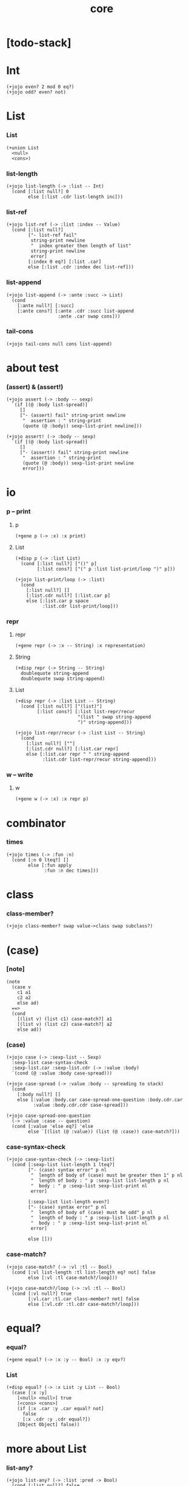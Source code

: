 #+html_head: <link rel="stylesheet" href="css/org-page.css"/>
#+property: tangle core.jo
#+title: core

* [todo-stack]

* Int

  #+begin_src jojo
  (+jojo even? 2 mod 0 eq?)
  (+jojo odd? even? not)
  #+end_src

* List

*** List

    #+begin_src jojo
    (+union List
      <null>
      <cons>)
    #+end_src

*** list-length

    #+begin_src jojo
    (+jojo list-length (-> :list -- Int)
      (cond [:list null?] 0
            else [:list .cdr list-length inc]))
    #+end_src

*** list-ref

    #+begin_src jojo
    (+jojo list-ref (-> :list :index -- Value)
      (cond [:list null?]
            ["- list-ref fail"
             string-print newline
             "  index greater then length of list"
             string-print newline
             error]
            [:index 0 eq?] [:list .car]
            else [:list .cdr :index dec list-ref]))
    #+end_src

*** list-append

    #+begin_src jojo
    (+jojo list-append (-> :ante :succ -> List)
      (cond
        [:ante null?] [:succ]
        [:ante cons?] [:ante .cdr :succ list-append
                       :ante .car swap cons]))
    #+end_src

*** tail-cons

    #+begin_src jojo
    (+jojo tail-cons null cons list-append)
    #+end_src

* about test

*** (assert) & (assert!)

    #+begin_src jojo
    (+jojo assert (-> :body -- sexp)
      `(if [(@ :body list-spread)]
         []
         ["- (assert) fail" string-print newline
          "  assertion : " string-print
          (quote (@ :body)) sexp-list-print newline]))

    (+jojo assert! (-> :body -- sexp)
      `(if [(@ :body list-spread)]
         []
         ["- (assert!) fail" string-print newline
          "  assertion : " string-print
          (quote (@ :body)) sexp-list-print newline
          error]))
    #+end_src

* *io*
*** p -- print

***** p

      #+begin_src jojo
      (+gene p (-> :x) :x print)
      #+end_src

***** List

      #+begin_src jojo
      (+disp p (-> :list List)
        (cond [:list null?] ["()" p]
              [:list cons?] ["(" p :list list-print/loop ")" p]))

      (+jojo list-print/loop (-> :list)
        (cond
          [:list null?] []
          [:list.cdr null?] [:list.car p]
          else [:list.car p space
                :list.cdr list-print/loop]))
      #+end_src

*** repr

***** repr

      #+begin_src jojo
      (+gene repr (-> :x -- String) :x representation)
      #+end_src

***** String

      #+begin_src jojo
      (+disp repr (-> String -- String)
        doublequote string-append
        doublequote swap string-append)
      #+end_src

***** List

      #+begin_src jojo
      (+disp repr (-> :list List -- String)
        (cond [:list null?] ["(list)"]
              [:list cons?] [:list list-repr/recur
                             "(list " swap string-append
                             ")" string-append]))

      (+jojo list-repr/recur (-> :list List -- String)
        (cond
          [:list null?] [""]
          [:list.cdr null?] [:list.car repr]
          else [:list.car repr " " string-append
                :list.cdr list-repr/recur string-append]))
      #+end_src

*** w -- write

***** w

      #+begin_src jojo
      (+gene w (-> :x) :x repr p)
      #+end_src

* combinator

*** times

    #+begin_src jojo
    (+jojo times (-> :fun :n)
      (cond [:n 0 lteq?] []
            else [:fun apply
                  :fun :n dec times]))
    #+end_src

* class

*** class-member?

    #+begin_src jojo
    (+jojo class-member? swap value->class swap subclass?)
    #+end_src

* (case)

*** [note]

    #+begin_src jojo
    (note
      (case v
        c1 a1
        c2 a2
        else ad)
      ==>
      (cond
        [(list v) (list c1) case-match?] a1
        [(list v) (list c2) case-match?] a2
        else ad))
    #+end_src

*** (case)

    #+begin_src jojo
    (+jojo case (-> :sexp-list -- Sexp)
      :sexp-list case-syntax-check
      :sexp-list.car :sexp-list.cdr (-> :value :body)
      `(cond (@ :value :body case-spread)))

    (+jojo case-spread (-> :value :body -- spreading to stack)
      (cond
        [:body null?] []
        else [:value :body.car case-spread-one-question :body.cdr.car
              :value :body.cdr.cdr case-spread]))

    (+jojo case-spread-one-question
      (-> :value :case -- question)
      (cond [:value 'else eq?] 'else
            else `[(list (@ :value)) (list (@ :case)) case-match?]))
    #+end_src

*** case-syntax-check

    #+begin_src jojo
    (+jojo case-syntax-check (-> :sexp-list)
      (cond [:sexp-list list-length 1 lteq?]
            ["- (case) syntax error" p nl
             "  length of body of (case) must be greater then 1" p nl
             "  length of body : " p :sexp-list list-length p nl
             "  body : " p :sexp-list sexp-list-print nl
             error]

            [:sexp-list list-length even?]
            ["- (case) syntax error" p nl
             "  length of body of (case) must be odd" p nl
             "  length of body : " p :sexp-list list-length p nl
             "  body : " p :sexp-list sexp-list-print nl
             error]

            else []))
    #+end_src

*** case-match?

    #+begin_src jojo
    (+jojo case-match? (-> :vl :tl -- Bool)
      (cond [:vl list-length :tl list-length eq? not] false
            else [:vl :tl case-match?/loop]))

    (+jojo case-match?/loop (-> :vl :tl -- Bool)
      (cond [:vl null?] true
            [:vl.car :tl.car class-member? not] false
            else [:vl.cdr :tl.cdr case-match?/loop]))
    #+end_src

* equal?

*** equal?

    #+begin_src jojo
    (+gene equal? (-> :x :y -- Bool) :x :y eqv?)
    #+end_src

*** List

    #+begin_src jojo
    (+disp equal? (-> :x List :y List -- Bool)
      (case [:x :y]
        [<null> <null>] true
        [<cons> <cons>]
        (if [:x .car :y .car equal? not]
          false
          [:x .cdr :y .cdr equal?])
        [Object Object] false))
    #+end_src

* more about List

*** list-any?

    #+begin_src jojo
    (+jojo list-any? (-> :list :pred -> Bool)
      (cond [:list null?] false
            [:list .car :pred apply] true
            else [:list .cdr :pred list-any?]))
    #+end_src

*** list-every?

    #+begin_src jojo
    (+jojo list-every? (-> :list :pred -> Bool)
      (cond [:list null?] true
            [:list .car :pred apply not] false
            else [:list .cdr :pred list-every?]))
    #+end_src

*** list-ante -- antecedent

    #+begin_src jojo
    (+jojo list-ante (-> :list :pred -- ante)
      (cond [:list null?] null
            [:list .car :pred apply] null
            else [:list .car
                  :list .cdr :pred list-ante
                  cons]))
    #+end_src

*** list-succ -- succedent

    #+begin_src jojo
    (+jojo list-succ (-> :list :pred -- succ)
      (cond [:list null?] null
            [:list .car :pred apply] :list
            else [:list .cdr :pred list-succ]))
    #+end_src

*** list-split

    #+begin_src jojo
    (+jojo list-split (-> :list :pred -- ante succ)
      (cond [:list null?] [null null]
            [:list .car :pred apply] [null :list]
            else [:list .car
                  :list .cdr :pred list-split
                  :succ! cons :succ]))
    #+end_src

*** list-map

    #+begin_src jojo
    (+jojo list-map (-> :list :fun -- List)
      (case :list
        <null> null
        <cons> [:list .car :fun apply :list .cdr :fun list-map cons]))
    #+end_src

*** list-for-each

    #+begin_src jojo
    (+jojo list-for-each (-> :list :fun)
      (case :list
        <null> []
        <cons> [:list .car :fun apply :list .cdr :fun list-for-each]))
    #+end_src

*** list-filter

    #+begin_src jojo
    (+jojo list-filter (-> :list :pred -- List)
      (cond [:list null?] null
            [:list .car :pred apply]
            [:list .car :list .cdr :pred list-filter cons]
            else [:list .cdr :pred list-filter]))
    #+end_src

*** list-reverse

    #+begin_src jojo
    (+jojo list-reverse null swap list-reverse-swap-append)

    (+jojo list-reverse-swap-append (-> ante :list -- List)
      (case :list
        <null> []
        <cons> [:list .car swap cons
                :list .cdr
                list-reverse-swap-append]))
    #+end_src

*** list-foldr

    #+begin_src jojo
    (+jojo list-foldr (-> a :list, :b, :a-b->b -- b)
      (case :list
        <null> :b
        <cons> [:list .car
                :list .cdr :b :a-b->b list-foldr
                :a-b->b apply]))
    #+end_src

*** list-foldl

    #+begin_src jojo
    (+jojo list-foldl (-> a :list, :b, :b-a->b -- b)
      (case :list
        <null> :b
        <cons> [:list .cdr :b :b-a->b list-foldl
                :list .car
                :b-a->b apply]))
    #+end_src

*** list-member?

    #+begin_src jojo
    (+jojo list-member? (-> :list :x -- Bool)
      :list {:x equal?} list-any?)
    #+end_src
